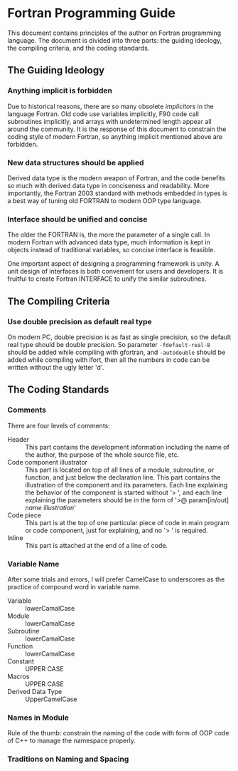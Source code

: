 #+AUTHOR: Jacob Zeyu LIU

* Fortran Programming Guide

This document contains principles of the author on Fortran programming language.
The document is divided into three parts: the guiding ideology, the compiling
criteria, and the coding standards.

** The Guiding Ideology

*** Anything implicit is forbidden

Due to historical reasons, there are so many obsolete /implicitors/ in the
language Fortran. Old code use variables implicitly, F90 code call subroutines
implicitly, and arrays with undetermined length appear all around the community.
It is the response of this document to constrain the coding style of modern
Fortran, so anything implicit mentioned above are forbidden.

*** New data structures should be applied

Derived data type is the modern weapon of Fortran, and the code benefits so
much with derived data type in conciseness and readability. More importantly,
the Fortran 2003 standard with methods embedded in types is a best way of
tuning old FORTRAN to modern OOP type language.

*** Interface should be unified and concise

The older the FORTRAN is, the more the parameter of a single call. In modern
Fortran with advanced data type, much information is kept in objects instead
of traditional variables, so concise interface is feasible.

One important aspect of designing a programming framework is unity. A unit
design of interfaces is both convenient for users and developers. It is
fruitful to create Fortran INTERFACE to unify the similar subroutines.

** The Compiling Criteria

*** Use double precision as default real type

On modern PC, double precision is as fast as single precision, so the default
real type should be double precision. So parameter =-fdefault-real-8= should
be added while compiling with gfortran, and =-autodouble= should be added while
compiling with ifort, then all the numbers in code can be written without
the ugly letter 'd'.

** The Coding Standards

*** Comments

There are four levels of comments:
-  Header :: This part contains the development information including
        the name of the author, the purpose of the whole source file, etc.
-  Code component illustrator :: This part is located on top of all lines
        of a module, subroutine, or function, and just below the declaration line.
        This part contains the illustration of the component and its parameters.
        Each line explaining the behavior of the component is started without
        '> ', and each line explaining the parameters should be in the form
        of '>@ param[in/out] /name/ /illustration/'
-  Code piece :: This part is at the top of one particular piece of code in
        main program or code component, just for explaining, and no '> ' is
        required.
-  Inline :: This part is attached at the end of a line of code.

*** Variable Name

After some trials and errors, I will prefer CamelCase to underscores as the
practice of compound word in variable name.
+  Variable :: lowerCamalCase
+  Module :: lowerCamalCase
+  Subroutine :: lowerCamalCase
+  Function :: lowerCamalCase
+  Constant :: UPPER CASE
+  Macros :: UPPER CASE
+  Derived Data Type :: UpperCamelCase

*** Names in Module

Rule of the thumb: constrain the naming of the code with form of OOP code of
C++ to manage the namespace properly.


*** Traditions on Naming and Spacing
